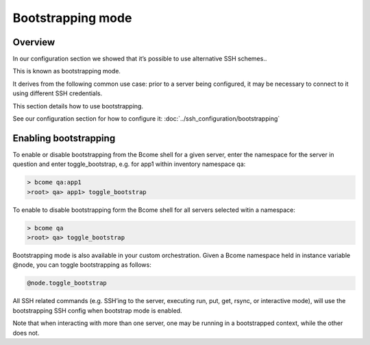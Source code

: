 ******************
Bootstrapping mode
******************

Overview
========

In our configuration section we showed that it’s possible to use alternative SSH schemes..

This is known as bootstrapping mode.

It derives from the following common use case: prior to a server being configured, it may be necessary to connect to it using different SSH credentials.

This section details how to use bootstrapping.

See our configuration section for how to configure it: :doc:`../ssh_configuration/bootstrapping`

Enabling bootstrapping
======================

To enable or disable bootstrapping from the Bcome shell for a given server, enter the namespace for the server in question and enter toggle_bootstrap, e.g. for app1 within inventory namespace qa:

.. code-block:: bash

   > bcome qa:app1
   >root> qa> app1> toggle_bootstrap

To enable to disable bootstrapping form the Bcome shell for all servers selected witin a namespace:

.. code-block:: bash

   > bcome qa
   >root> qa> toggle_bootstrap

Bootstrapping mode is also available in your custom orchestration. Given a Bcome namespace held in instance variable @node, you can toggle bootstrapping as follows:

.. code-block:: ruby

   @node.toggle_bootstrap

All SSH related commands (e.g. SSH’ing to the server, executing run, put, get, rsync, or interactive mode), will use the bootstrapping SSH config when bootstrap mode is enabled.

Note that when interacting with more than one server, one may be running in a bootstrapped context, while the other does not.
